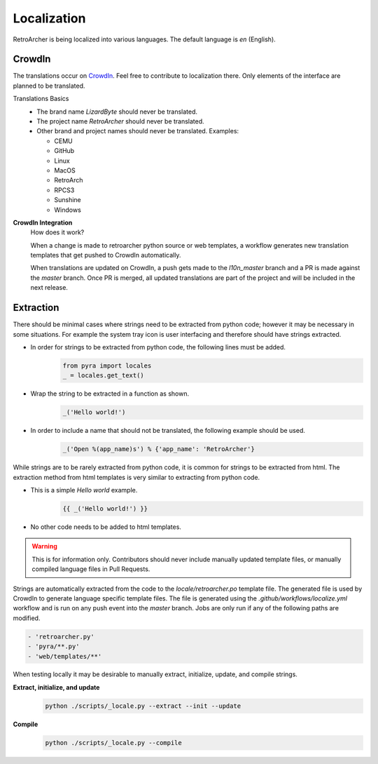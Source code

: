 Localization
============
RetroArcher is being localized into various languages. The default language is `en` (English).

.. image:: https://badges.awesome-crowdin.com/translation-15178612-606145.png

CrowdIn
-------
The translations occur on
`CrowdIn <https://crowdin.com/project/lizardbyte>`__. Feel free to contribute to localization there.
Only elements of the interface are planned to be translated.

Translations Basics
   - The brand name `LizardByte` should never be translated.
   - The project name `RetroArcher` should never be translated.
   - Other brand and project names should never be translated.
     Examples:

     - CEMU
     - GitHub
     - Linux
     - MacOS
     - RetroArch
     - RPCS3
     - Sunshine
     - Windows

**CrowdIn Integration**
   How does it work?

   When a change is made to retroarcher python source or web templates, a workflow generates new translation templates
   that get pushed to CrowdIn automatically.

   When translations are updated on CrowdIn, a push gets made to the `l10n_master` branch and a PR is made against the
   `master` branch. Once PR is merged, all updated translations are part of the project and will be included in the
   next release.

Extraction
----------
There should be minimal cases where strings need to be extracted from python code; however it may be necessary in some
situations. For example the system tray icon is user interfacing and therefore should have strings extracted.

- In order for strings to be extracted from python code, the following lines must be added.
   .. code-block:: python

      from pyra import locales
      _ = locales.get_text()

- Wrap the string to be extracted in a function as shown.
   .. code-block:: python

      _('Hello world!')

- In order to include a name that should not be translated, the following example should be used.
   .. code-block:: python

      _('Open %(app_name)s') % {'app_name': 'RetroArcher'}

While strings are to be rarely extracted from python code, it is common for strings to be extracted from html. The
extraction method from html templates is very similar to extracting from python code.

- This is a simple `Hello world` example.
   .. code-block:: html

      {{ _('Hello world!') }}

- No other code needs to be added to html templates.

.. Warning:: This is for information only. Contributors should never include manually updated template files, or
   manually compiled language files in Pull Requests.

Strings are automatically extracted from the code to the `locale/retroarcher.po` template file. The generated file is
used by CrowdIn to generate language specific template files. The file is generated using the
`.github/workflows/localize.yml` workflow and is run on any push event into the `master` branch. Jobs are only run if
any of the following paths are modified.

.. code-block:: yaml

   - 'retroarcher.py'
   - 'pyra/**.py'
   - 'web/templates/**'

When testing locally it may be desirable to manually extract, initialize, update, and compile strings.

**Extract, initialize, and update**
   .. code-block:: bash

      python ./scripts/_locale.py --extract --init --update

**Compile**
   .. code-block:: bash

      python ./scripts/_locale.py --compile
